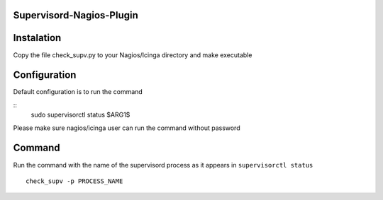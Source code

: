 Supervisord-Nagios-Plugin
-------------------------

Instalation
-----------

Copy the file check_supv.py to your Nagios/Icinga directory and make executable 


Configuration
-------------
Default configuration is to run the command

::
        sudo supervisorctl status $ARG1$

Please make sure nagios/icinga user can run the command without password

Command
-------
Run the command with the name of the supervisord process as it appears in ``supervisorctl status``

::

        check_supv -p PROCESS_NAME

